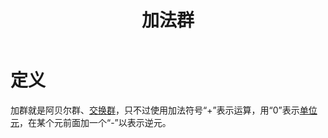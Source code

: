 #+title: 加法群
#+roam_alias:
#+roam_tags: 加群

* 定义
加群就是阿贝尔群、[[file:20201019224643-群.org][交换群]]，只不过使用加法符号“+”表示运算，用“0”表示[[file:20201019224643-群.org][单位元]]，在某个元前面加一个“-”以表示逆元。
